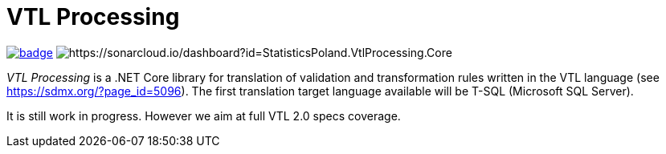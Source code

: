 # VTL Processing
:gitplant: http://www.plantuml.com/plantuml/proxy?src=https://raw.githubusercontent.com/statisticspoland/VTL-Processing/master/

image:https://github.com/statisticspoland/VTL-Processing/workflows/Build/badge.svg[link="https://github.com/statisticspoland/VTL-Processing/actions?query=workflow%3ABuild"]
image:https://sonarcloud.io/api/project_badges/measure?project=StatisticsPoland.VtlProcessing.Core&metric=alert_status[https://sonarcloud.io/dashboard?id=StatisticsPoland.VtlProcessing.Core]

_VTL Processing_ is a .NET Core library for translation of validation and transformation rules written in the VTL language (see https://sdmx.org/?page_id=5096).
The first translation target language available will be T-SQL (Microsoft SQL Server).

It is still work in progress.
However we aim at full VTL 2.0 specs coverage. 
